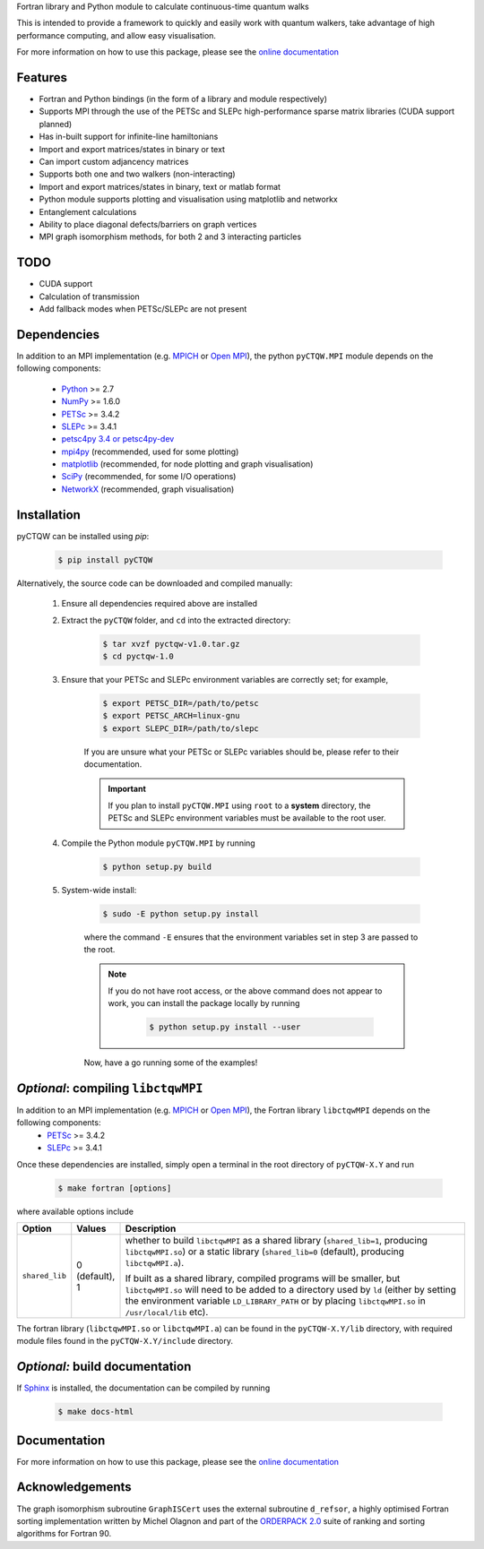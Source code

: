 Fortran library and Python module to calculate continuous-time quantum walks

This is intended to provide a framework to quickly and easily work with quantum
walkers, take advantage of high performance computing, and allow easy visualisation.

For more information on how to use this package, please see the `online documentation <http://pyctqw.readthedocs.org>`_

Features
============
* Fortran and Python bindings (in the form of a library and module respectively)
* Supports MPI through the use of the PETSc and SLEPc high-performance sparse
  matrix libraries (CUDA support planned)
* Has in-built support for infinite-line hamiltonians
* Import and export matrices/states in binary or text 
* Can import custom adjancency matrices
* Supports both one and two walkers (non-interacting)
* Import and export matrices/states in binary, text or matlab format
* Python module supports plotting and visualisation using matplotlib and networkx
* Entanglement calculations
* Ability to place diagonal defects/barriers on graph vertices
* MPI graph isomorphism methods, for both 2 and 3 interacting particles

TODO
============
* CUDA support
* Calculation of transmission
* Add fallback modes when PETSc/SLEPc are not present

Dependencies
============

In addition to an MPI implementation (e.g. `MPICH <http://www.mpich.org/>`_ or `Open MPI <http://www.open-mpi.org/>`_), the python ``pyCTQW.MPI`` module depends on the following components:

	- `Python <http://www.python.org/>`_ >= 2.7
	- `NumPy <http://www.numpy.org/>`_ >= 1.6.0
	- `PETSc <http://www.mcs.anl.gov/petsc/>`_ >= 3.4.2	
	- `SLEPc <http://www.grycap.upv.es/slepc/>`_ >= 3.4.1	
	- `petsc4py 3.4 or petsc4py-dev <https://bitbucket.org/petsc/petsc4py>`_
	- `mpi4py <http://mpi4py.scipy.org/>`_		(recommended, used for some plotting)
	- `matplotlib <http://matplotlib.org/>`_	(recommended, for node plotting and graph visualisation)
	- `SciPy <http://www.scipy.org/>`_			(recommended, for some I/O operations)
	- `NetworkX <http://networkx.github.io/>`_		(recommended, graph visualisation)


Installation
============

pyCTQW can be installed using `pip`:

	.. code-block:: bash
		
		$ pip install pyCTQW

Alternatively, the source code can be downloaded and compiled manually:

	1) Ensure all dependencies required above are installed

	2) Extract the ``pyCTQW`` folder, and ``cd`` into the extracted directory:

		.. code-block:: bash
			
			$ tar xvzf pyctqw-v1.0.tar.gz
			$ cd pyctqw-1.0

	3) Ensure that your PETSc and SLEPc environment variables are correctly set; for example,

		.. code-block:: bash

			$ export PETSC_DIR=/path/to/petsc
			$ export PETSC_ARCH=linux-gnu
			$ export SLEPC_DIR=/path/to/slepc

		If you are unsure what your PETSc or SLEPc variables should be, please refer to their documentation.

		.. important::
			If you plan to install ``pyCTQW.MPI`` using ``root`` to a **system** directory, the PETSc and SLEPc environment variables must be available to the root user.

	4) Compile the Python module ``pyCTQW.MPI`` by running

		.. code-block:: bash
			
			$ python setup.py build

	5) System-wide install:

		.. code-block:: bash
			
			$ sudo -E python setup.py install

		where the command ``-E`` ensures that the environment variables set in step 3 are passed to the root.

		.. note::
			If you do not have root access, or the above command does not appear to work, you can install the package locally by running

				.. code-block:: bash
					
					$ python setup.py install --user

		Now, have a go running some of the examples!

*Optional*: compiling ``libctqwMPI``
===========================================================

In addition to an MPI implementation (e.g. `MPICH <http://www.mpich.org/>`_ or `Open MPI <http://www.open-mpi.org/>`_), the Fortran library ``libctqwMPI`` depends on the following components:
    - `PETSc <http://www.mcs.anl.gov/petsc/>`_ >= 3.4.2   
    - `SLEPc <http://www.grycap.upv.es/slepc/>`_ >= 3.4.1

Once these dependencies are installed, simply open a terminal in the root directory of ``pyCTQW-X.Y`` and run
     
    .. code-block:: bash    
        
        $ make fortran [options]

where available options include

.. list-table::
    :widths: 3 3 30
    :header-rows: 1

    * - Option
      - Values
      - Description

    * - ``shared_lib``
      - 0 (default), 1
      - whether to build ``libctqwMPI`` as a shared library (``shared_lib=1``, producing ``libctqwMPI.so``) or a static library (``shared_lib=0`` (default), producing ``libctqwMPI.a``).

        If built as a shared library, compiled programs will be smaller, but ``libctqwMPI.so`` will need to be added to a directory used by ``ld`` (either by setting the environment variable ``LD_LIBRARY_PATH`` or by placing ``libctqwMPI.so`` in ``/usr/local/lib`` etc).
        
The fortran library (``libctqwMPI.so`` or ``libctqwMPI.a``) can be found in the ``pyCTQW-X.Y/lib`` directory, with required module files found in the ``pyCTQW-X.Y/include`` directory.


*Optional:* build documentation 
=======================================

If `Sphinx <http://sphinx-doc.org/>`_ is installed, the documentation can be compiled by running

	.. code-block:: bash
		
		$ make docs-html

Documentation
===============

For more information on how to use this package, please see the `online documentation <http://pyctqw.readthedocs.org>`_

Acknowledgements
===========================

The graph isomorphism subroutine ``GraphISCert`` uses the external subroutine ``d_refsor``, a highly optimised Fortran sorting implementation written by Michel Olagnon and part of the `ORDERPACK 2.0 <http://www.fortran-2000.com/rank/>`_ suite of ranking and sorting algorithms for Fortran 90.